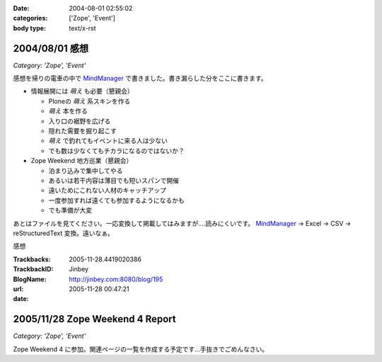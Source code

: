 :date: 2004-08-01 02:55:02
:categories: ['Zope', 'Event']
:body type: text/x-rst

===============
2004/08/01 感想
===============

*Category: 'Zope', 'Event'*

感想を帰りの電車の中で MindManager_ で書きました。書き漏らした分をここに書きます。

- 情報展開には *萌え* も必要（懇親会）

  - Ploneの *萌え* 系スキンを作る
  - *萌え* 本を作る
  - 入り口の裾野を広げる
  - 隠れた需要を掘り起こす
  - *萌え* で釣れてもイベントに来る人は少ない
  - でも数は少なくてもチカラになるのではないか？

- Zope Weekend 地方巡業（懇親会）

  - 泊まり込みで集中してやる
  - あるいは若干内容は薄目でも短いスパンで開催
  - 遠いためにこれない人材のキャッチアップ
  - 一度参加すれば遠くても参加するようになるかも
  - でも準備が大変


あとはファイルを見てください。一応変換して掲載してはみますが‥‥読みにくいです。 MindManager_ → Excel → CSV → reStructuredText 変換。遠いなぁ。

.. _MindManager: http://www.nsgnet.co.jp/mm/contents/top.htm




.. :extend type: text/plain
.. :extend:
感想


:Trackbacks:
:TrackbackID: 2005-11-28.4419020386
:BlogName: Jinbey
:url: http://jinbey.com:8080/blog/195
:date: 2005-11-28 00:47:21

================================
2005/11/28 Zope Weekend 4 Report
================================

*Category: 'Zope', 'Event'*

Zope Weekend 4
に参加。関連ページの一覧を作成する予定です...手抜きでごめんなさい。
